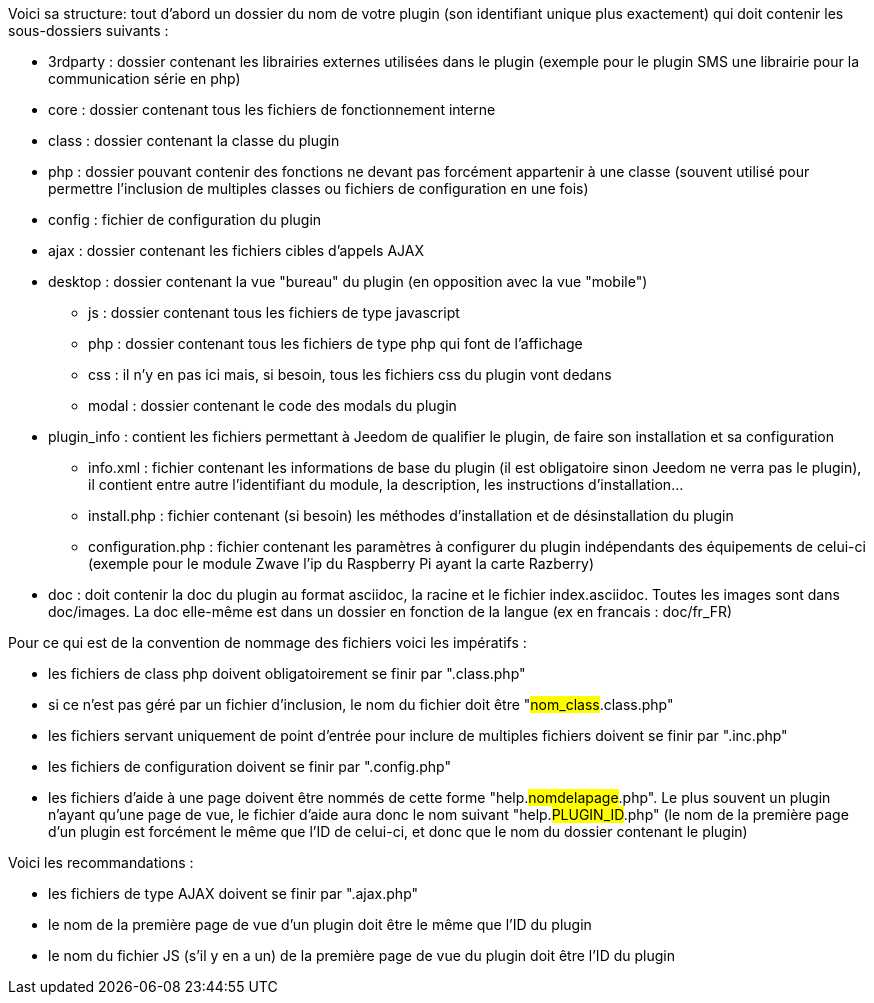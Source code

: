Voici sa structure: tout d’abord un dossier du nom de votre plugin (son identifiant unique plus exactement) qui doit contenir les sous-dossiers suivants :

- 3rdparty : dossier contenant les librairies externes utilisées dans le plugin (exemple pour le plugin SMS une librairie pour la communication série en php)
- core : dossier contenant tous les fichiers de fonctionnement interne
- class : dossier contenant la classe du plugin
- php : dossier pouvant contenir des fonctions ne devant pas forcément appartenir à une classe (souvent utilisé pour permettre l’inclusion de multiples classes ou fichiers de configuration en une fois)
- config : fichier de configuration du plugin
- ajax : dossier contenant les fichiers cibles d’appels AJAX
- desktop : dossier contenant la vue "bureau" du plugin (en opposition avec la vue "mobile")
* js : dossier contenant tous les fichiers de type javascript
* php : dossier contenant tous les fichiers de type php qui font de l’affichage
* css : il n’y en pas ici mais, si besoin, tous les fichiers css du plugin vont dedans
* modal  : dossier contenant le code des modals du plugin
- plugin_info : contient les fichiers permettant à Jeedom de qualifier le plugin, de faire son installation et sa configuration
* info.xml : fichier contenant les informations de base du plugin (il est obligatoire sinon Jeedom ne verra pas le plugin), il contient entre autre l’identifiant du module, la description, les instructions d’installation...
* install.php : fichier contenant (si besoin) les méthodes d’installation et de désinstallation du plugin
* configuration.php : fichier contenant les paramètres à configurer du plugin indépendants des équipements de celui-ci (exemple pour le module Zwave l’ip du Raspberry Pi ayant la carte Razberry)
- doc : doit contenir la doc du plugin au format asciidoc, la racine et le fichier index.asciidoc. Toutes les images sont dans doc/images. La doc elle-même est dans un dossier en fonction de la langue (ex en francais : doc/fr_FR)

Pour ce qui est de la convention de nommage des fichiers voici les impératifs :

- les fichiers de class php doivent obligatoirement se finir par ".class.php"
- si ce n’est pas géré par un fichier d’inclusion, le nom du fichier doit être "#nom_class#.class.php"
- les fichiers servant uniquement de point d’entrée pour inclure de multiples fichiers doivent se finir par ".inc.php"
- les fichiers de configuration doivent se finir par ".config.php"
- les fichiers d’aide à une page doivent être nommés de cette forme "help.#nomdelapage#.php". Le plus souvent un plugin n’ayant qu’une page de vue, le fichier d’aide aura donc le nom suivant "help.#PLUGIN_ID#.php" (le nom de la première page d’un plugin est forcément le même que l'ID de celui-ci, et donc que le nom du dossier contenant le plugin)

Voici les recommandations :

- les fichiers de type AJAX doivent se finir par ".ajax.php"
- le nom de la première page de vue d’un plugin doit être le même que l’ID du plugin
- le nom du fichier JS (s’il y en a un) de la première page de vue du plugin doit être l’ID du plugin
